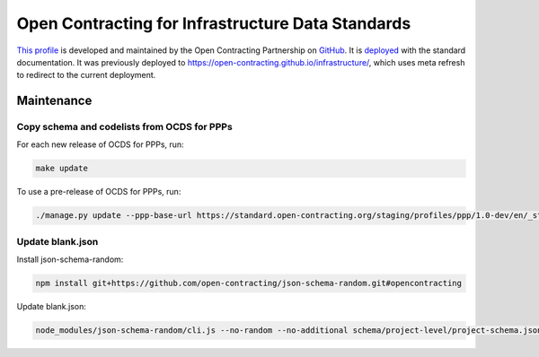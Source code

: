 Open Contracting for Infrastructure Data Standards
==================================================

`This profile <https://standard.open-contracting.org/infrastructure/latest/en/>`__ is developed and maintained by the Open Contracting Partnership on `GitHub <https://github.com/open-contracting/infrastructure>`__. It is `deployed <https://standard.open-contracting.org/infrastructure/>`__ with the standard documentation. It was previously deployed to https://open-contracting.github.io/infrastructure/, which uses meta refresh to redirect to the current deployment.

Maintenance
-----------

Copy schema and codelists from OCDS for PPPs
~~~~~~~~~~~~~~~~~~~~~~~~~~~~~~~~~~~~~~~~~~~~

For each new release of OCDS for PPPs, run:

.. code-block:: shell

   make update

To use a pre-release of OCDS for PPPs, run:

.. code-block:: shell

   ./manage.py update --ppp-base-url https://standard.open-contracting.org/staging/profiles/ppp/1.0-dev/en/_static/patched/

Update blank.json
~~~~~~~~~~~~~~~~~

Install json-schema-random:

.. code-block:: shell

   npm install git+https://github.com/open-contracting/json-schema-random.git#opencontracting

Update blank.json:

.. code-block:: shell

   node_modules/json-schema-random/cli.js --no-random --no-additional schema/project-level/project-schema.json > docs/examples/blank.json

